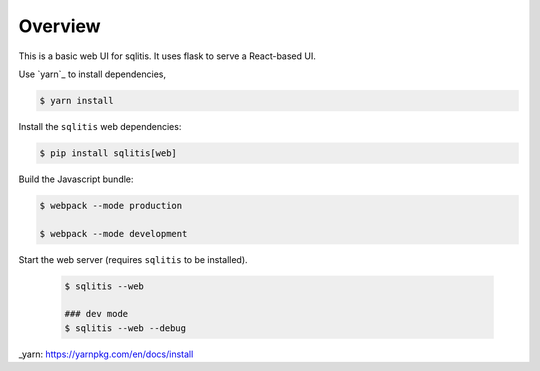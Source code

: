 Overview
--------

This is a basic web UI for sqlitis. It uses flask to serve a React-based UI.

Use `yarn`_ to install dependencies,

.. code-block:: bash

    $ yarn install

Install the ``sqlitis`` web dependencies:

.. code-block:: bash

    $ pip install sqlitis[web]

Build the Javascript bundle:

.. code-block:: bash

    $ webpack --mode production

    $ webpack --mode development

Start the web server (requires ``sqlitis`` to be installed).

 .. code-block:: bash

    $ sqlitis --web

    ### dev mode
    $ sqlitis --web --debug


_yarn: https://yarnpkg.com/en/docs/install
